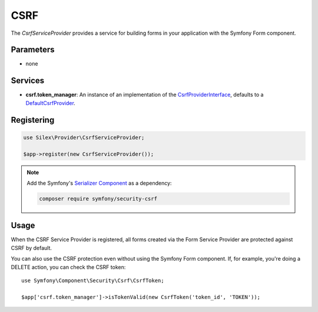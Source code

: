 CSRF
====

The *CsrfServiceProvider* provides a service for building forms in your
application with the Symfony Form component.

Parameters
----------

* none

Services
--------

* **csrf.token_manager**: An instance of an implementation of the
  `CsrfProviderInterface
  <http://api.symfony.com/master/Symfony/Component/Form/Extension/Csrf/CsrfProvider/CsrfProviderInterface.html>`_,
  defaults to a `DefaultCsrfProvider
  <http://api.symfony.com/master/Symfony/Component/Form/Extension/Csrf/CsrfProvider/DefaultCsrfProvider.html>`_.

Registering
-----------

.. code-block:: php

    use Silex\Provider\CsrfServiceProvider;

    $app->register(new CsrfServiceProvider());

.. note::

    Add the Symfony's `Serializer Component
    <http://symfony.com/doc/current/components/serializer.html>`_ as a
    dependency:

    .. code-block:: bash

        composer require symfony/security-csrf

Usage
-----

When the CSRF Service Provider is registered, all forms created via the Form
Service Provider are protected against CSRF by default.

You can also use the CSRF protection even without using the Symfony Form
component. If, for example, you're doing a DELETE action, you can check the
CSRF token::

    use Symfony\Component\Security\Csrf\CsrfToken;

    $app['csrf.token_manager']->isTokenValid(new CsrfToken('token_id', 'TOKEN'));
